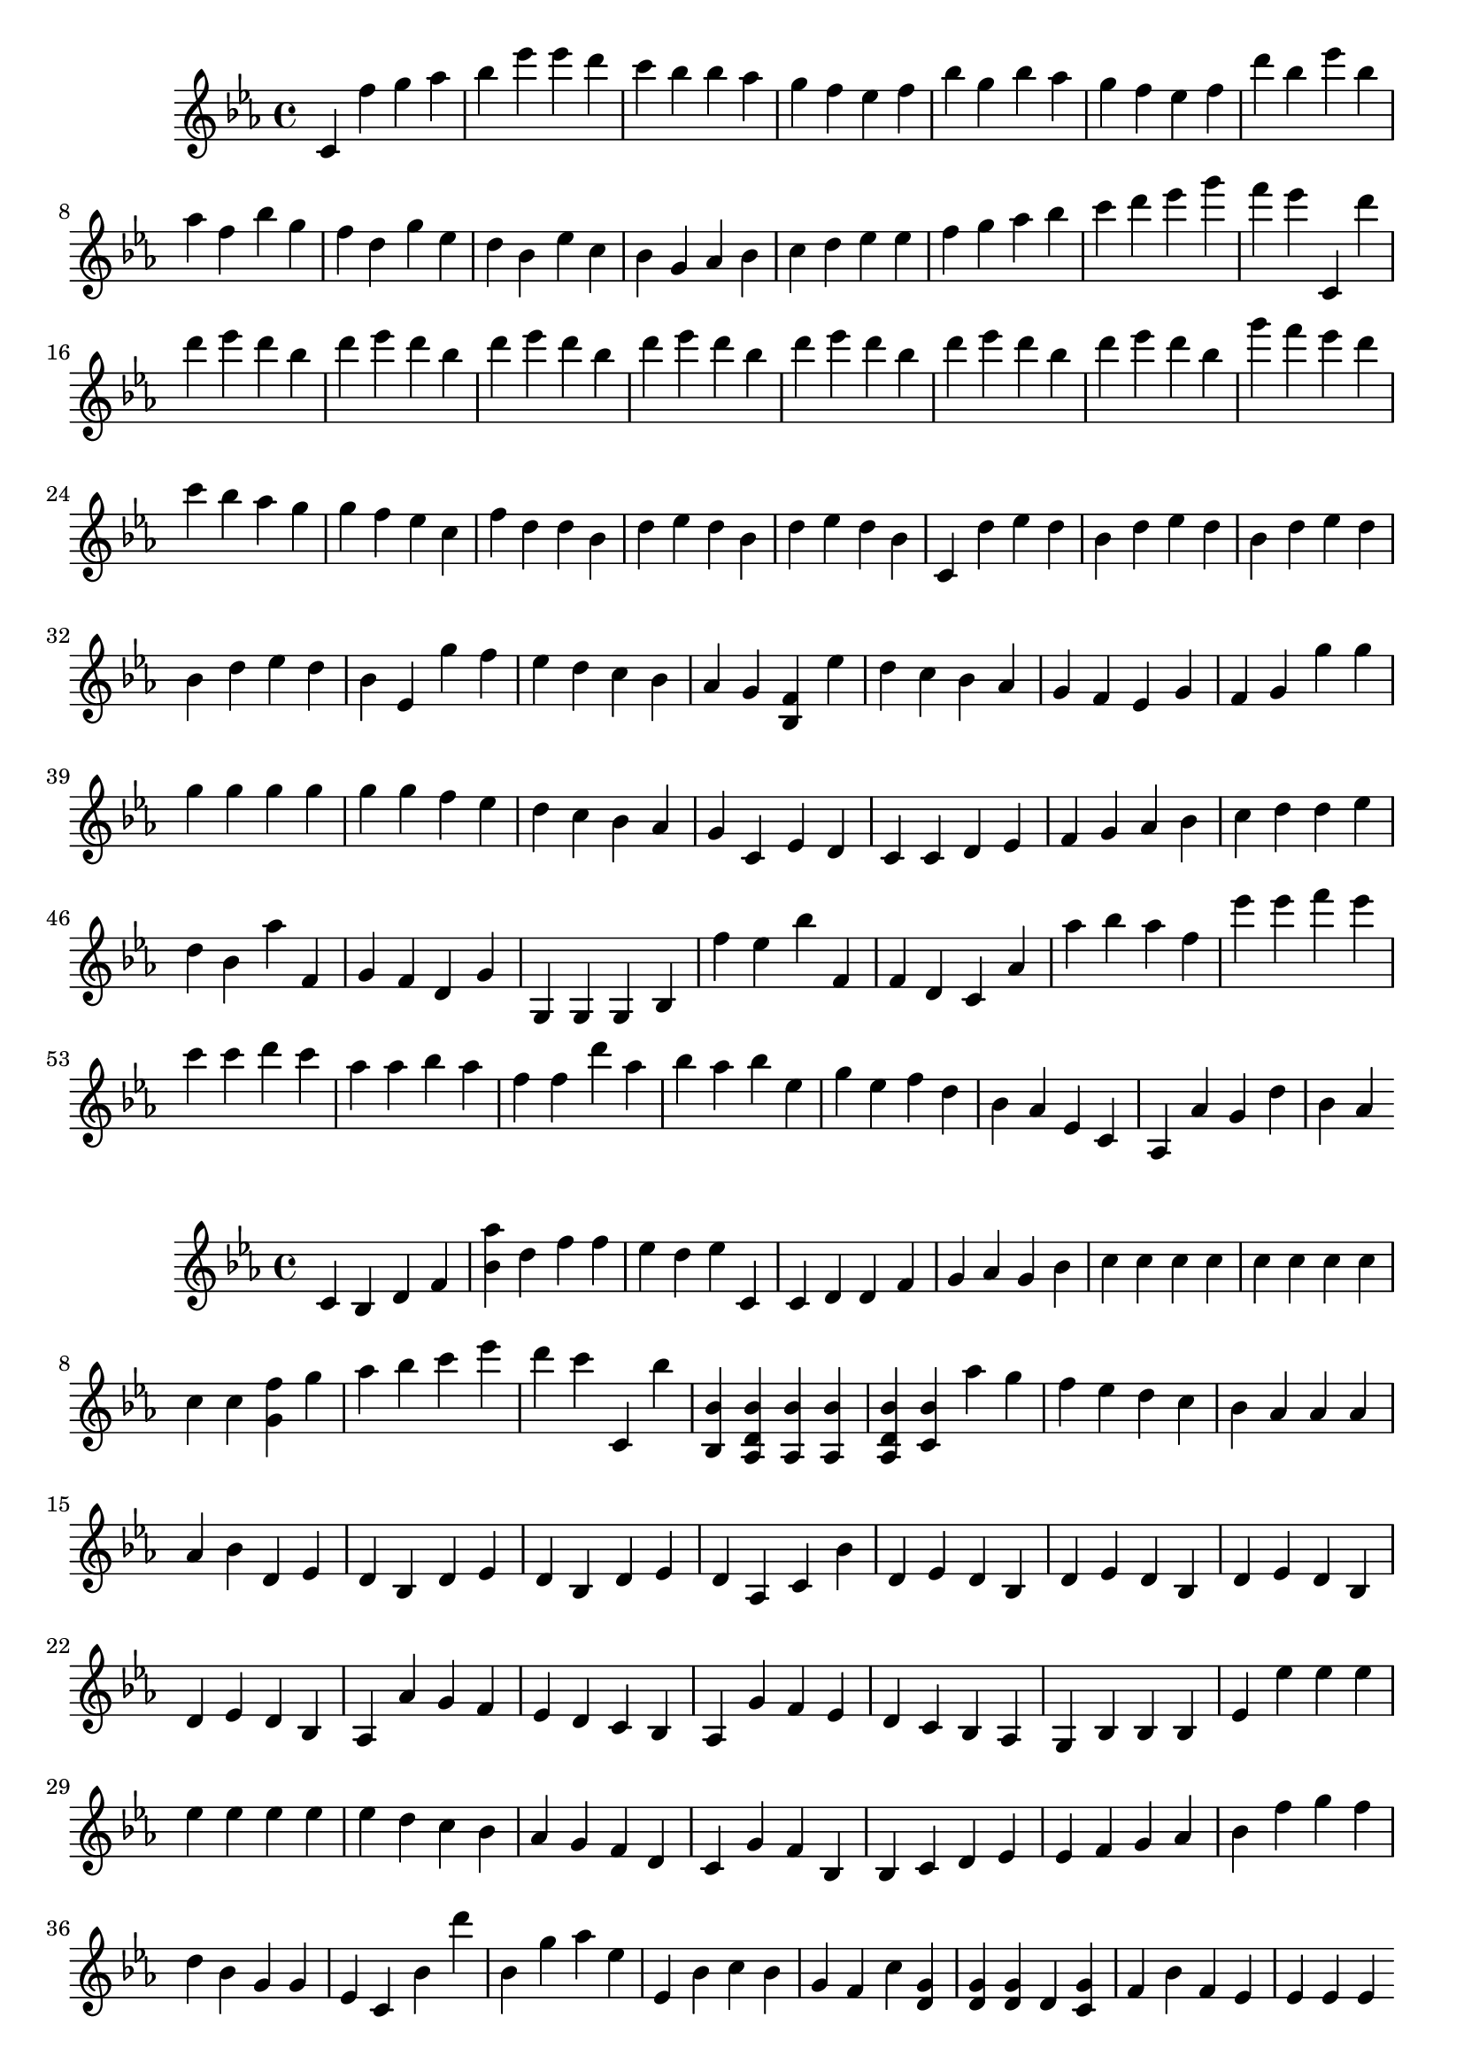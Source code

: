 \relative c'' {
	\clef treble
	\key ees \major

% mesures 1 à 5
	c, f' 
	g aes bes ees ees d c bes 
	bes aes g f ees f bes g 
	bes aes g f ees f d' bes 
	ees bes aes f bes g f d 
% mesures 6 à 10
	g ees d bes ees c bes g 
	aes bes c d ees ees f g 
	aes bes c d ees g f ees 
	c,, d'' d ees d bes d ees d bes d ees d bes 
	d ees d bes d ees d bes d ees d bes d ees d bes 
% mesures 11 à 15
	g' f ees d 
	c bes aes g g f ees c 
	f d d bes d ees d bes d ees d bes 
	c, d' ees d bes d ees d bes d ees d bes d ees d bes 
	ees, g' f ees d 
% mesures 16 à 20
	c bes aes g <bes, f' > ees' d c 
	bes aes g f ees g f 
	g g' g g g g g g 
	g f ees d 
	c bes aes g 
% mesures 21 à 25
	c, ees 
	d c 
	c d ees f 
	g aes bes c 
	d d ees d bes aes' f, g f d 
% mesures 26 à 30
	g g, g g 
	bes f'' ees bes' f, f d 
	c aes' aes' bes aes f 
	ees' ees f ees c c d c aes aes bes aes f 
	f d' aes bes aes bes ees, g 
% mesures 31 à 35
	ees f d bes aes ees c 
	aes 
	aes' g 
	d' 
	bes aes 
}
\relative c'' {
	\clef treble
	\key ees \major

% mesures 1 à 5
	c, bes d f <bes aes' > d f 
	f ees d ees c, 
	c 
	d 
	d f g aes 
% mesures 6 à 10
	g bes c c 
	c c c c c c c c 
	<g f' > g' aes bes c ees d c 
	c,, bes'' <bes,, bes' > <aes d bes' > 
	<aes bes' > <aes bes' > <aes d bes' > 
% mesures 11 à 15
	<c bes' > aes'' g f 
	ees d c bes aes aes aes aes 
	bes d, ees d bes d ees d bes d ees d aes 
	c bes' d, ees d bes d ees d bes d ees d bes d ees d bes 
	aes aes' g f 
% mesures 16 à 20
	ees d c bes aes g' f ees 
	d c bes aes g bes bes bes 
	ees ees' ees ees ees ees ees ees 
	ees d c bes 
	aes g f d 
% mesures 21 à 25
	c g' 
	f bes, 
	bes c d ees 
	ees f g aes 
	bes f' g f d bes 
% mesures 26 à 30
	g g ees c bes' d' 
	bes, g' aes ees 
	ees, bes' c bes g f c' 
	<d, g > <d g > <d g > d 
	<c g' > f 
% mesures 31 à 35
	bes f 
	ees ees ees ees 
}
\relative c' {
	\clef alto
	\key ees \major

% mesures 1 à 5
	f, bes c' f, bes d 
	d c bes <ees, bes' > bes 
	bes 
	bes 
	bes c d f 
% mesures 6 à 10
	ees f g bes 
	<f aes > <f aes > f <f bes > <f aes > <f bes > <f bes > 
	f, f' ees d c aes bes c 
	d <bes ees > bes bes 
	<bes ees > bes <bes d > bes 
% mesures 11 à 15
	f g f d f g f d f bes c 
	ees f g c, <d, c' ees > <c' ees > <c ees > 
	d <f, bes > <f bes > 
	aes <f bes > <f bes > <f bes > 
	f g f d f g f d f bes c 
% mesures 16 à 20
	ees f f g aes aes, bes c 
	d ees ees g bes, bes bes 
	d, d ees f aes' g f ees d 
	c d ees 
	g aes bes c 
% mesures 21 à 25
	d c ees c 
	bes d bes g f ees c bes 
	g' f ees d 
	c bes aes g 
	
% mesures 26 à 30
	g g aes g ees c 
	
	bes' bes c bes g ees 
	<f bes > <f bes > <f aes > 
	<f bes > c' 
% mesures 31 à 35
	d c 
	bes bes bes bes g' 
	g g 
	ees, 
	ees ees 
}
\relative c {
	\clef bass
	\key ees \major

% mesures 1 à 5
	f d 
	ees f g g ees 
	ees 
	f 
	g aes bes bes 
% mesures 6 à 10
	c d 
	ees ees ees ees ees ees ees ees 
	ees d c bes aes f g aes 
	f bes f, f f 
	f f f f 
% mesures 11 à 15
	g g g aes bes 
	<d, c' > d' ees ees, f' f f f 
	d' f,, f f 
	f' f, f f f 
	g g aes 
% mesures 16 à 20
	<d, c' > d' ees ees f f, g aes 
	bes c c d ees d ees d 
	ees f g f ees d c bes 
	aes bes c d 
	ees f g aes 
% mesures 21 à 25
	f c' 
	f, f 
	ees' d c bes 
	aes g f ees 
	
% mesures 26 à 30
	ees bes g aes g ees c 
	
	f' f aes, bes aes f d 
	ees' ees ees ees 
	d g 
% mesures 31 à 35
	f f 
	bes f, f f 
	
	f f f f 
}
